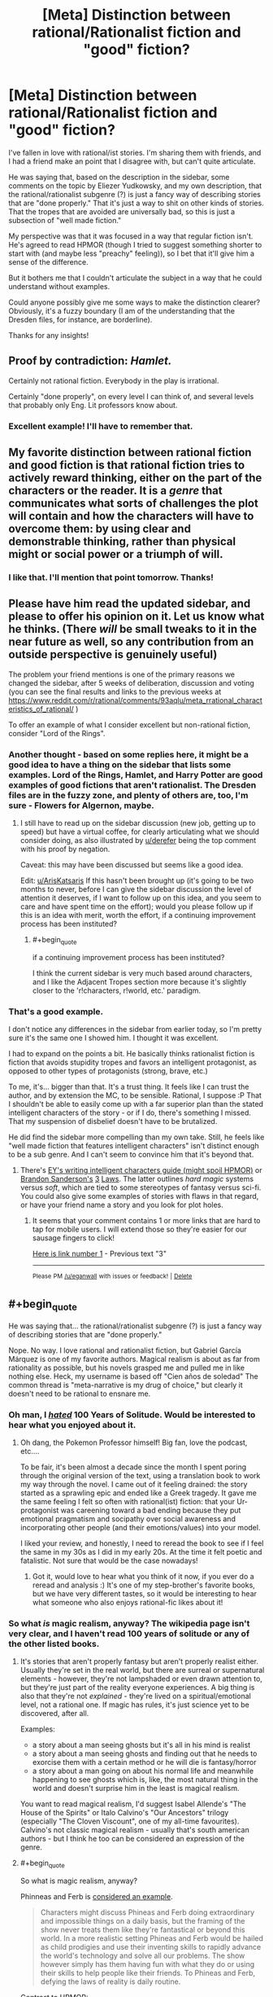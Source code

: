 #+TITLE: [Meta] Distinction between rational/Rationalist fiction and "good" fiction?

* [Meta] Distinction between rational/Rationalist fiction and "good" fiction?
:PROPERTIES:
:Author: WanderingUncertainty
:Score: 13
:DateUnix: 1534893458.0
:END:
I've fallen in love with rational/ist stories. I'm sharing them with friends, and I had a friend make an point that I disagree with, but can't quite articulate.

He was saying that, based on the description in the sidebar, some comments on the topic by Eliezer Yudkowsky, and my own description, that the rational/rationalist subgenre (?) is just a fancy way of describing stories that are "done properly." That it's just a way to shit on other kinds of stories. That the tropes that are avoided are universally bad, so this is just a subsection of "well made fiction."

My perspective was that it was focused in a way that regular fiction isn't. He's agreed to read HPMOR (though I tried to suggest something shorter to start with (and maybe less "preachy" feeling)), so I bet that it'll give him a sense of the difference.

But it bothers me that I couldn't articulate the subject in a way that he could understand without examples.

Could anyone possibly give me some ways to make the distinction clearer? Obviously, it's a fuzzy boundary (I am of the understanding that the Dresden files, for instance, are borderline).

Thanks for any insights!


** Proof by contradiction: /Hamlet./

Certainly not rational fiction. Everybody in the play is irrational.

Certainly "done properly", on every level I can think of, and several levels that probably only Eng. Lit professors know about.
:PROPERTIES:
:Author: derefr
:Score: 21
:DateUnix: 1534903343.0
:END:

*** Excellent example! I'll have to remember that.
:PROPERTIES:
:Author: WanderingUncertainty
:Score: 6
:DateUnix: 1534925003.0
:END:


** My favorite distinction between rational fiction and good fiction is that rational fiction tries to actively reward thinking, either on the part of the characters or the reader. It is a /genre/ that communicates what sorts of challenges the plot will contain and how the characters will have to overcome them: by using clear and demonstrable thinking, rather than physical might or social power or a triumph of will.
:PROPERTIES:
:Author: DaystarEld
:Score: 17
:DateUnix: 1534905920.0
:END:

*** I like that. I'll mention that point tomorrow. Thanks!
:PROPERTIES:
:Author: WanderingUncertainty
:Score: 1
:DateUnix: 1534925172.0
:END:


** Please have him read the updated sidebar, and please to offer his opinion on it. Let us know what he thinks. (There /will/ be small tweaks to it in the near future as well, so any contribution from an outside perspective is genuinely useful)

The problem your friend mentions is one of the primary reasons we changed the sidebar, after 5 weeks of deliberation, discussion and voting (you can see the final results and links to the previous weeks at [[https://www.reddit.com/r/rational/comments/93aqlu/meta_rrational_characteristics_of_rational/]] )

To offer an example of what I consider excellent but non-rational fiction, consider "Lord of the Rings".
:PROPERTIES:
:Author: ArisKatsaris
:Score: 10
:DateUnix: 1534895226.0
:END:

*** Another thought - based on some replies here, it might be a good idea to have a thing on the sidebar that lists some examples. Lord of the Rings, Hamlet, and Harry Potter are good examples of good fictions that aren't rationalist. The Dresden files are in the fuzzy zone, and plenty of others are, too, I'm sure - Flowers for Algernon, maybe.
:PROPERTIES:
:Author: WanderingUncertainty
:Score: 6
:DateUnix: 1534925134.0
:END:

**** I still have to read up on the sidebar discussion (new job, getting up to speed) but have a virtual coffee, for clearly articulating what we should consider doing, as also illustrated by [[/u/derefer][u/derefer]] being the top comment with his proof by negation.

Caveat: this may have been discussed but seems like a good idea.

Edit: [[/u/ArisKatsaris][u/ArisKatsaris]] If this hasn't been brought up (it's going to be two months to never, before I can give the sidebar discussion the level of attention it deserves, if I want to follow up on this idea, and you seem to care and have spent time on the effort); would you please follow up if this is an idea with merit, worth the effort, if a continuing improvement process has been instituted?
:PROPERTIES:
:Author: Empiricist_or_not
:Score: 3
:DateUnix: 1534988443.0
:END:

***** #+begin_quote
  if a continuing improvement process has been instituted?
#+end_quote

I think the current sidebar is very much based around characters, and I like the Adjacent Tropes section more because it's slightly closer to the 'r!characters, r!world, etc.' paradigm.
:PROPERTIES:
:Author: GeneralExtension
:Score: 2
:DateUnix: 1535214117.0
:END:


*** That's a good example.

I don't notice any differences in the sidebar from earlier today, so I'm pretty sure it's the same one I showed him. I thought it was excellent.

I had to expand on the points a bit. He basically thinks rationalist fiction is fiction that avoids stupidity tropes and favors an intelligent protagonist, as opposed to other types of protagonists (strong, brave, etc.)

To me, it's... bigger than that. It's a trust thing. It feels like I can trust the author, and by extension the MC, to be sensible. Rational, I suppose :P That I shouldn't be able to easily come up with a far superior plan than the stated intelligent characters of the story - or if I do, there's something I missed. That my suspension of disbelief doesn't have to be brutalized.

He did find the sidebar more compelling than my own take. Still, he feels like "well made fiction that features intelligent characters" isn't distinct enough to be a sub genre. And I can't seem to convince him that it's beyond that.
:PROPERTIES:
:Author: WanderingUncertainty
:Score: 1
:DateUnix: 1534924981.0
:END:

**** There's [[http://yudkowsky.tumblr.com/writing][EY's writing intelligent characters guide (might spoil HPMOR)]] or [[https://brandonsanderson.com/sandersons-first-law/][Brandon Sanderson's]] [[https://brandonsanderson.com/sandersons-second-law/][3]] [[https://brandonsanderson.com/sandersons-third-law-of-magic/][Laws]]. The latter outlines /hard magic/ systems versus /soft/, which are tied to some stereotypes of fantasy versus sci-fi. You could also give some examples of stories with flaws in that regard, or have your friend name a story and you look for plot holes.
:PROPERTIES:
:Author: GeneralExtension
:Score: 1
:DateUnix: 1535214711.0
:END:

***** It seems that your comment contains 1 or more links that are hard to tap for mobile users. I will extend those so they're easier for our sausage fingers to click!

[[https://brandonsanderson.com/sandersons-second-law/][Here is link number 1]] - Previous text "3"

--------------

^{Please} ^{PM} ^{[[/u/eganwall]]} ^{with} ^{issues} ^{or} ^{feedback!} ^{|} ^{[[https://reddit.com/message/compose/?to=FatFingerHelperBot&subject=delete&message=delete%20e4te93n][Delete]]}
:PROPERTIES:
:Author: FatFingerHelperBot
:Score: 2
:DateUnix: 1535214734.0
:END:


** #+begin_quote
  He was saying that... the rational/rationalist subgenre (?) is just a fancy way of describing stories that are "done properly."
#+end_quote

Nope. No way. I love rational and rationalist fiction, but Gabriel García Márquez is one of my favorite authors. Magical realism is about as far from rationality as possible, but his novels grasped me and pulled me in like nothing else. Heck, my username is based off "Cien años de soledad" The common thread is "meta-narrative is my drug of choice," but clearly it doesn't need to be rational to ensnare me.
:PROPERTIES:
:Author: AurelianoTampa
:Score: 6
:DateUnix: 1534904598.0
:END:

*** Oh man, I [[http://daystareld.com/review-100-years/][/hated/]] 100 Years of Solitude. Would be interested to hear what you enjoyed about it.
:PROPERTIES:
:Author: DaystarEld
:Score: 7
:DateUnix: 1534905618.0
:END:

**** Oh dang, the Pokemon Professor himself! Big fan, love the podcast, etc....

To be fair, it's been almost a decade since the month I spent poring through the original version of the text, using a translation book to work my way through the novel. I came out of it feeling drained: the story started as a sprawling epic and ended like a Greek tragedy. It gave me the same feeling I felt so often with rational(ist) fiction: that your Ur-protagonist was careening toward a bad ending because they put emotional pragmatism and socipathy over social awareness and incorporating other people (and their emotions/values) into your model.

I liked your review, and honestly, I need to reread the book to see if I feel the same in my 30s as I did in my early 20s. At the time it felt poetic and fatalistic. Not sure that would be the case nowadays!
:PROPERTIES:
:Author: AurelianoTampa
:Score: 4
:DateUnix: 1534907341.0
:END:

***** Got it, would love to hear what you think of it now, if you ever do a reread and analysis :) It's one of my step-brother's favorite books, but we have very different tastes, so it would be interesting to hear what someone who also enjoys rational-fic likes about it!
:PROPERTIES:
:Author: DaystarEld
:Score: 3
:DateUnix: 1534910153.0
:END:


*** So what /is/ magic realism, anyway? The wikipedia page isn't very clear, and I haven't read 100 years of solitude or any of the other listed books.
:PROPERTIES:
:Author: tjhance
:Score: 2
:DateUnix: 1534958551.0
:END:

**** It's stories that aren't properly fantasy but aren't properly realist either. Usually they're set in the real world, but there are surreal or supernatural elements - however, they're not lampshaded or even drawn attention to, but they're just part of the reality everyone experiences. A big thing is also that they're not /explained/ - they're lived on a spiritual/emotional level, not a rational one. If magic has rules, it's just science yet to be discovered, after all.

Examples:

- a story about a man seeing ghosts but it's all in his mind is realist
- a story about a man seeing ghosts and finding out that he needs to exorcise them with a certain method or he will die is fantasy/horror
- a story about a man going on about his normal life and meanwhile happening to see ghosts which is, like, the most natural thing in the world and doesn't surprise him in the least is magical realism.

You want to read magical realism, I'd suggest Isabel Allende's "The House of the Spirits" or Italo Calvino's "Our Ancestors" trilogy (especially "The Cloven Viscount", one of my all-time favourites). Calvino's not classic magical realism - usually that's south american authors - but I think he too can be considered an expression of the genre.
:PROPERTIES:
:Author: SimoneNonvelodico
:Score: 5
:DateUnix: 1534965993.0
:END:


**** #+begin_quote
  So what is magic realism, anyway?
#+end_quote

Phinneas and Ferb is [[https://www.deviantart.com/tyrannotitan333/art/Magical-Realism-and-Phineas-and-Ferb-755095265][considered an example]].

#+begin_quote
  Characters might discuss Phineas and Ferb doing extraordinary and impossible things on a daily basis, but the framing of the show never treats them like they're fantastical or beyond this world. In a more realistic setting Phineas and Ferb would be hailed as child prodigies and use their inventing skills to rapidly advance the world's technology and solve all our problems. The show however simply has them having fun with what they do or using their skills to help people like their friends. To Phineas and Ferb, defying the laws of reality is daily routine.
#+end_quote

Contrast to HPMOR:

#+begin_quote
  "You turned into a cat! A SMALL cat! You violated Conservation of Energy! That's not just an arbitrary rule, it's implied by the form of the quantum Hamiltonian! Rejecting it destroys unitarity and then you get FTL signalling! And cats are COMPLICATED! A human mind can't just visualise a whole cat's anatomy and, and all the cat biochemistry, and what about the neurology? How can you go on thinking using a cat-sized brain?"
#+end_quote
:PROPERTIES:
:Author: lsparrish
:Score: 5
:DateUnix: 1534977409.0
:END:


** [[https://www.reddit.com/r/rational/comments/8fazvc/is_rational_writing_actually_good_writing/dy23hpf/]]
:PROPERTIES:
:Author: EliezerYudkowsky
:Score: 4
:DateUnix: 1534916593.0
:END:

*** Much appreciated!

I think a lot of that boils down into, "rational (ist) fiction favors a certain subset of 'Cool Stuff,' which aligns with Good Writing in some ways (partially due to it being incompatible with certain forms of Bad Writing), but ultimately Brust's theory applies in that this specific subset only appears to be quintessentially Good Writing if you're the target audience, as it were."

Which is a helpful perspective.

I am sure he'll love rationalist writing, though, which is why the topic came up in the first place. He's convinced fanfics are universally awful, and that's why he's so curious about HPMOR. If he doesn't love it, I'll be sad.

I thought The Sword of Good was the best introduction, because it shifts from a parody non-rationalist story at the end, but for some reason, they keep deciding to do other things instead of reading it. It's like 20 minutes...
:PROPERTIES:
:Author: WanderingUncertainty
:Score: 6
:DateUnix: 1534926456.0
:END:

**** There's an audiobook file (in 2 parts) at the top of this page [[http://www.hpmorpodcast.com/?page_id=1096]]. That site also has HPMOR in a (rough) fan made audio form.
:PROPERTIES:
:Author: GeneralExtension
:Score: 1
:DateUnix: 1535214914.0
:END:


** Hmm, this is interesting. I think in many ways the best fiction has a lot of irrational actors, primarily driven by their emotions. Which is a good description of what humans and society really are, and in many cases rational characters don't exist in the real world. These irrational characters behave a lot like us and are relatable and deal with issues that face a lot of us in many ways, many of them poorly.

For a great example, I'm gonna go with TV, Bojack Horseman is something I'd say has a lot of irrational characters dealing with depression, ennui and unhappiness and most can't articulate their thoughts and actions well, but behave in relatable ways. Bojack doesn't solve any of his issues by thinking about anything rationally and his betrayals, breakups and friendship's don't make a lot of outward sense. But it speaks to that depressed and destructive side of us. Other books like catch 22 god of small things, the sellout are some great novesl that have characters primarily driven by emotion.

Rational fiction is still a young genre in many ways and to criticise it, is to criticise something that is not quite fully formed. A lot of the work doesn't quite approach anything resembling literature and they are in many ways superior versions of pulp fiction. By ensuring there are no idiot balls and Deus ex machinas there are no distractions to the reader and by generally having great flow with plenty of foreshadowing it's very narratively satisfying. The trope lampshading is a cheap source of humour and has become a bit of a hallmark but doesn't inform. Conflict is primarily driven by agents with opposing goals rather than emotional conflict.

I find that as much as I love rational fiction, I also find myself unable to relate to any of the characters in any way. The only exception has been worth the candle, in which we have a lot of hallmarks of rational fiction and emotional conflict is present in allies rather than enemies. But this too has a very large overarching plot, a call to action and high stakes. Add: Twig is a much better example, though again a huge overarching plot is required.

Are there other recognised works of literature that I'd consider rational? Of all my reading, I'd be hard pressed to even find a rational character in traditional literature, with Sherlock being the closest and only one I can think of, though maybe others may have thoughts.

Overall, i think your friend is not wrong - rational fiction is definitely fiction done right, but I also think rational fiction is still finding it's feet and a lot of the work is more comparable to pulp fiction that established lit.
:PROPERTIES:
:Author: ProfessorPhi
:Score: 3
:DateUnix: 1534935184.0
:END:


** A "good" story is one that achieves its goal. That goal might be simply to let the reader down an enjoyable path, it might be to preach an ideology, it might be to expose a hidden truth, or to teach a simple lesson. A good story will keep its audience engaged until the end, and, if there is some lesson or message to convey, will get that message across to the reader, if only subconsciously.

For example: HPMOR is a rational story because its protagonists and antagonist act rationally in pursuit of their goals. It is a /rationalist/ story because it preaches the benefits and methods of rationality. It is a /good/ story because people enjoy reading it through to the end, and, when they put it down, want to think more rationally themselves.

Terry Goodkind's /Wizard's First Rule/ (the first Sword of Truth book), though not rational, is a good book. It's enjoyable to read, and gets the author's message across that you need to make sure you're not just reacting emotionally to what you've been told, believing it because you want it to be true or are afraid that it's true.

/Confessor/, by the same author (the final book in the same series), is a preachy, logically inconsistent mess. It is /not/ a good book. I didn't really want to read the pages-long speech that the character directed at the audience; having read it, I don't want to read it again, and, far from adopting the views of that character, I think he's /monumentally/ stupid for believing them. The book fails utterly, both as an enjoyable read and as a vehicle to spread the author's personal ideology.

You can have good stories that aren't rational, radical stories that aren't good, and stories that are both, or neither. I think that most stories can be made /better/ by having rational plots and characters, but, beyond that, the quality and rationality of a story aren't related much.
:PROPERTIES:
:Author: Nimelennar
:Score: 6
:DateUnix: 1534896113.0
:END:


** Does your friend understand tropes?

I ask because rational fiction does things because of reasons, instead of because of tropes. Good thinking is not just first layer pattern matching. Whether defying tropes because the world runs on detail, is a definition of "good fiction" or not, says more about the critic making the judgment's personal taste than the about the fiction.

I hope that helps.
:PROPERTIES:
:Author: Empiricist_or_not
:Score: 2
:DateUnix: 1534988019.0
:END:


** I'd actually recommend Metropolitan Man over HPMOR. The latter is a bit too preachy and has a weak start.
:PROPERTIES:
:Author: SevereCircle
:Score: 2
:DateUnix: 1535008608.0
:END:


** 1) Is this in reference to the former sidebar description or the recently updated sidebar description?

2) More people should causally drop nested parentheticals into their writing, they're wonderful.
:PROPERTIES:
:Author: ElizabethRobinThales
:Score: 4
:DateUnix: 1534894128.0
:END:


** IMO, cutting out all the pedantry it boils down to this:

​

Rationalist Fiction: fiction written to teach the scientific method (or derived methods) to the reader though characters applying it to solve their own problems in the story. Generally has to also be also rational fiction to have this work out.

Rational Fiction: fiction written with the hard rule that the philosophy of science is correct baked into the world-building and narrative. And the soft rule that most major characters should be rational people (to within the tolerances with which one must define "rational" for there to exist "rational" people in the real world).

​

The problem, is that second definition is hard to apply. (to the point of not being very useful)

It's hard to distinguish between the story is set in a "dualist" world, vs a "physicalist but souls are a physical phenomenon" world, or between "science doesn't work on magic" and "an 11 year old poorly crafted several of his early experiments to understand magic", or between "John made that mistake because it furthers the plot" and "John made that mistake because he has a cognitive bias which influences his otehr actions as well (which the author gave him because it furthers the plot)". And it's even harder to write concise rules for the general case that someone not already familiar with the genera can use on arbitrary fiction to determine if it is "rational".

​

So, most functional definitions of rational fiction focus on things that are easy to identify (usually internal consistency) and end up reading like generic good writing advice because the scale and end goal of presenting a Scientific story doesn't get properly communicated.
:PROPERTIES:
:Author: turtleswamp
:Score: 1
:DateUnix: 1534968840.0
:END:
